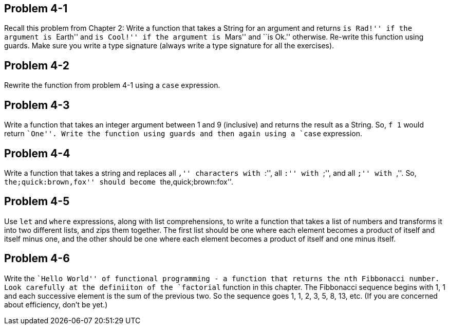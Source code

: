 
Problem 4-1
------------
Recall this problem from Chapter 2: Write a function that takes a String for an argument and 
returns ``is Rad!'' if the argument is ``Earth'' and ``is Cool!'' if the argument is ``Mars'' 
and ``is Ok.'' otherwise. Re-write this function using guards. Make sure you write a type
signature (always write a type signature for all the exercises).

Problem 4-2
-----------
Rewrite the function from problem 4-1 using a `case` expression.

Problem 4-3
-----------
Write a function that takes an integer argument between 1 and 9 (inclusive) and returns
the result as a String. So, `f 1` would return ``One''. Write the function using guards
and then again using a `case` expression.

Problem 4-4
-----------
Write a function that takes a string and replaces all ``,'' characters with ``:'', all
``:'' with ``;'', and all ``;'' with ``,''. So, ``the;quick:brown,fox'' should become
``the,quick;brown:fox''.

Problem 4-5
-----------
Use `let` and `where` expressions, along with list comprehensions, to write a 
function that takes a list of numbers and transforms it into two different lists,
and zips them together. The first list should be one where each element becomes a product 
of itself and itself minus one, and the other should be one where each element becomes
a product of itself and one minus itself. 

Problem 4-6
-----------
Write the ``Hello World'' of functional programming - a function that returns the nth
Fibbonacci number. Look carefully at the definiiton of the `factorial` function 
in this chapter. The Fibbonacci sequence begins with 1, 1 and each successive element is 
the sum of the previous two. So the sequence goes 1, 1, 2, 3, 5, 8, 13, etc. (If you 
are concerned about efficiency, don't be yet.)



